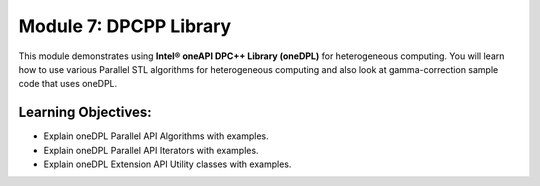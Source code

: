 Module 7: DPCPP Library
#######################

This module demonstrates using **Intel® oneAPI DPC++ Library (oneDPL)**
for heterogeneous computing. You will learn how to use various Parallel
STL algorithms for heterogeneous computing and also look at 
gamma-correction sample code that uses oneDPL.

Learning Objectives: 
********************

* Explain oneDPL Parallel API Algorithms with examples.

* Explain oneDPL Parallel API Iterators with examples.

* Explain oneDPL Extension API Utility classes with examples.